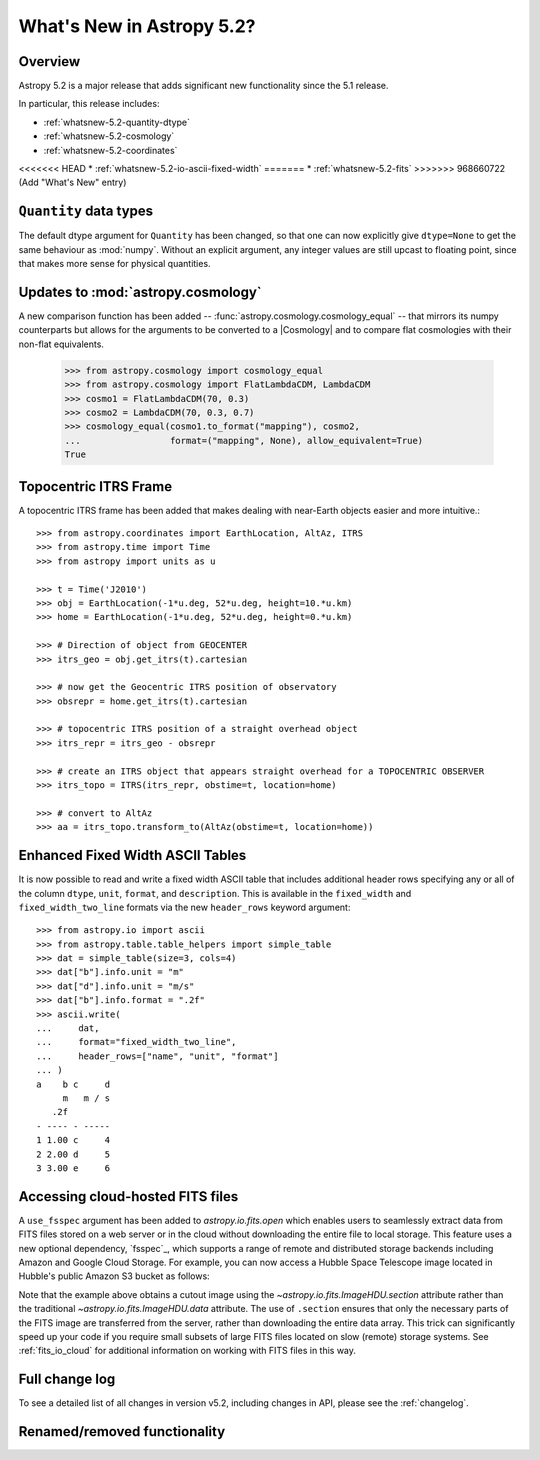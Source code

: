 .. _whatsnew-5.2:

**************************
What's New in Astropy 5.2?
**************************

Overview
========

Astropy 5.2 is a major release that adds significant new functionality since
the 5.1 release.

In particular, this release includes:

* :ref:`whatsnew-5.2-quantity-dtype`
* :ref:`whatsnew-5.2-cosmology`
* :ref:`whatsnew-5.2-coordinates`
<<<<<<< HEAD
* :ref:`whatsnew-5.2-io-ascii-fixed-width`
=======
* :ref:`whatsnew-5.2-fits`
>>>>>>> 968660722 (Add "What's New" entry)


.. _whatsnew-5.2-quantity-dtype:

``Quantity`` data types
=======================

The default dtype argument for ``Quantity`` has been changed, so that one can
now explicitly give ``dtype=None`` to get the same behaviour as :mod:`numpy`.
Without an explicit argument, any integer values are still upcast to floating
point, since that makes more sense for physical quantities.


.. _whatsnew-5.2-cosmology:

Updates to :mod:`astropy.cosmology`
===================================

A new comparison function has been added --
:func:`astropy.cosmology.cosmology_equal` -- that mirrors its numpy counterparts
but allows for the arguments to be converted to a |Cosmology| and to compare flat
cosmologies with their non-flat equivalents.

    >>> from astropy.cosmology import cosmology_equal
    >>> from astropy.cosmology import FlatLambdaCDM, LambdaCDM
    >>> cosmo1 = FlatLambdaCDM(70, 0.3)
    >>> cosmo2 = LambdaCDM(70, 0.3, 0.7)
    >>> cosmology_equal(cosmo1.to_format("mapping"), cosmo2,
    ...                 format=("mapping", None), allow_equivalent=True)
    True


.. _whatsnew-5.2-coordinates:

Topocentric ITRS Frame
======================

A topocentric ITRS frame has been added that makes dealing with near-Earth objects
easier and more intuitive.::

    >>> from astropy.coordinates import EarthLocation, AltAz, ITRS
    >>> from astropy.time import Time
    >>> from astropy import units as u

    >>> t = Time('J2010')
    >>> obj = EarthLocation(-1*u.deg, 52*u.deg, height=10.*u.km)
    >>> home = EarthLocation(-1*u.deg, 52*u.deg, height=0.*u.km)

    >>> # Direction of object from GEOCENTER
    >>> itrs_geo = obj.get_itrs(t).cartesian

    >>> # now get the Geocentric ITRS position of observatory
    >>> obsrepr = home.get_itrs(t).cartesian

    >>> # topocentric ITRS position of a straight overhead object
    >>> itrs_repr = itrs_geo - obsrepr

    >>> # create an ITRS object that appears straight overhead for a TOPOCENTRIC OBSERVER
    >>> itrs_topo = ITRS(itrs_repr, obstime=t, location=home)

    >>> # convert to AltAz
    >>> aa = itrs_topo.transform_to(AltAz(obstime=t, location=home))


.. _whatsnew-5.2-io-ascii-fixed-width:

Enhanced Fixed Width ASCII Tables
=================================

It is now possible to read and write a fixed width ASCII table that includes
additional header rows specifying any or all of the column ``dtype``, ``unit``,
``format``, and ``description``. This is available in the ``fixed_width`` and
``fixed_width_two_line`` formats via the new ``header_rows`` keyword argument::

    >>> from astropy.io import ascii
    >>> from astropy.table.table_helpers import simple_table
    >>> dat = simple_table(size=3, cols=4)
    >>> dat["b"].info.unit = "m"
    >>> dat["d"].info.unit = "m/s"
    >>> dat["b"].info.format = ".2f"
    >>> ascii.write(
    ...     dat,
    ...     format="fixed_width_two_line",
    ...     header_rows=["name", "unit", "format"]
    ... )
    a    b c     d
         m   m / s
       .2f
    - ---- - -----
    1 1.00 c     4
    2 2.00 d     5
    3 3.00 e     6


.. _whatsnew-5.2-fits:

Accessing cloud-hosted FITS files
=================================

A ``use_fsspec`` argument has been added to `astropy.io.fits.open` which
enables users to seamlessly extract data from FITS files stored on a web server
or in the cloud without downloading the entire file to local storage.
This feature uses a new optional dependency, `fsspec`_, which supports a range
of remote and distributed storage backends including Amazon and Google Cloud Storage.
For example, you can now access a Hubble Space Telescope image located in
Hubble's public Amazon S3 bucket as follows:

.. doctest-requires:: fsspec

    >>> from astropy.io import fits
    >>> uri = "s3://stpubdata/hst/public/j8pu/j8pu0y010/j8pu0y010_drc.fits"
    >>> with fits.open(uri) as hdul:  # doctest: +REMOTE_DATA
    ...
    ...     # Download a single header
    ...     header = hdul[1].header
    ...
    ...     # Download a single image
    ...     mydata = hdul[1].data
    ...
    ...     # Download a small cutout
    ...     cutout = hdul[1].section[10:20, 30:50]

Note that the example above obtains a cutout image using the `~astropy.io.fits.ImageHDU.section`
attribute rather than the traditional `~astropy.io.fits.ImageHDU.data` attribute.
The use of ``.section`` ensures that only the necessary parts of the FITS
image are transferred from the server, rather than downloading the entire data
array. This trick can significantly speed up your code if you require small
subsets of large FITS files located on slow (remote) storage systems.
See :ref:`fits_io_cloud` for additional information on working with
FITS files in this way.


Full change log
===============

To see a detailed list of all changes in version v5.2, including changes in
API, please see the :ref:`changelog`.

Renamed/removed functionality
=============================
